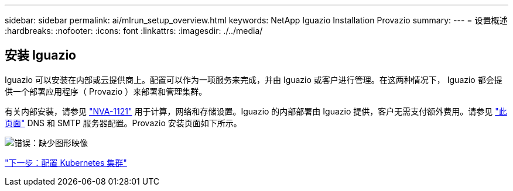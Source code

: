 ---
sidebar: sidebar 
permalink: ai/mlrun_setup_overview.html 
keywords: NetApp Iguazio Installation Provazio 
summary:  
---
= 设置概述
:hardbreaks:
:nofooter: 
:icons: font
:linkattrs: 
:imagesdir: ./../media/




== 安装 Iguazio

Iguazio 可以安装在内部或云提供商上。配置可以作为一项服务来完成，并由 Iguazio 或客户进行管理。在这两种情况下， Iguazio 都会提供一个部署应用程序（ Provazio ）来部署和管理集群。

有关内部安装，请参见 https://www.netapp.com/us/media/nva-1121-design.pdf["NVA-1121"^] 用于计算，网络和存储设置。Iguazio 的内部部署由 Iguazio 提供，客户无需支付额外费用。请参见 https://www.iguazio.com/docs/latest-release/intro/setup/howto/["此页面"^] DNS 和 SMTP 服务器配置。Provazio 安装页面如下所示。

image:mlrun_image8.png["错误：缺少图形映像"]

link:mlrun_configuring_kubernetes_cluster.html["下一步：配置 Kubernetes 集群"]
